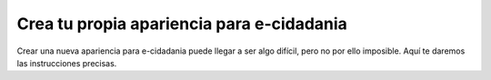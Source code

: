 Crea tu propia apariencia para e-cidadania
==========================================

Crear una nueva apariencia para e-cidadania puede llegar a ser algo difícil,
pero no por ello imposible. Aquí te daremos las instrucciones precisas.
